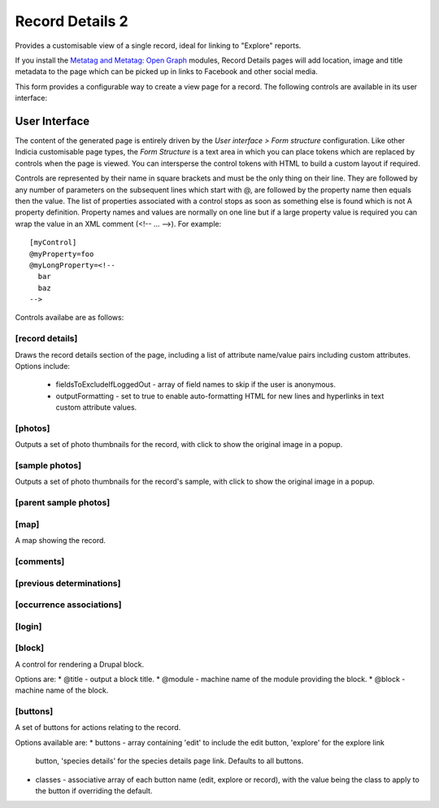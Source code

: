 Record Details 2
----------------

Provides a customisable view of a single record, ideal for linking to "Explore" reports.

If you install the `Metatag and Metatag: Open Graph <https://www.drupal.org/project/metatag>`_
modules, Record Details pages will add location, image and title metadata to the page which can be
picked up in links to Facebook and other social media.

This form provides a configurable way to create a view page for a record. The following
controls are available in its user interface:

User Interface
~~~~~~~~~~~~~~

The content of the generated page is entirely driven by the *User interface > Form
structure* configuration. Like other Indicia customisable page types, the *Form Structure*
is a text area in which you can place tokens which are replaced by controls when the page
is viewed. You can intersperse the control tokens with HTML to build a custom layout if
required.

Controls are represented by their name in square brackets and must be the only thing on
their line. They are followed by any number of parameters on the subsequent lines which
start with @, are followed by the property name then equals then the value. The list of
properties associated with a control stops as soon as something else is found which is not
A property definition. Property names and values are normally on one line but if a large
property value is required you can wrap the value in an XML comment (<!-- ... -->). For
example::

  [myControl]
  @myProperty=foo
  @myLongProperty=<!--
    bar
    baz
  -->

Controls availabe are as follows:

[record details]
""""""""""""""""

Draws the record details section of the page, including a list of attribute name/value pairs
including custom attributes. Options include:

  * fieldsToExcludeIfLoggedOut - array of field names to skip if the user is anonymous.
  * outputFormatting - set to true to enable auto-formatting HTML for new lines and hyperlinks in
    text custom attribute values.

[photos]
""""""""

Outputs a set of photo thumbnails for the record, with click to show the original image in a popup.

[sample photos]
"""""""""""""""

Outputs a set of photo thumbnails for the record's sample, with click to show the original image in
a popup.

[parent sample photos]
""""""""""""""""""""""

[map]
"""""

A map showing the record.

[comments]
""""""""""

[previous determinations]
"""""""""""""""""""""""""

[occurrence associations]
"""""""""""""""""""""""""

[login]
"""""""

[block]
"""""""

A control for rendering a Drupal block.

Options are:
* @title - output a block title.
* @module - machine name of the module providing the block.
* @block - machine name of the block.

[buttons]
"""""""""

A set of buttons for actions relating to the record.

Options available are:
* buttons - array containing 'edit' to include the edit button, 'explore' for the explore link
  button, 'species details' for the species details page link. Defaults to all buttons.
* classes - associative array of each button name (edit, explore or record), with the value being
  the class to apply to the button if overriding the default.